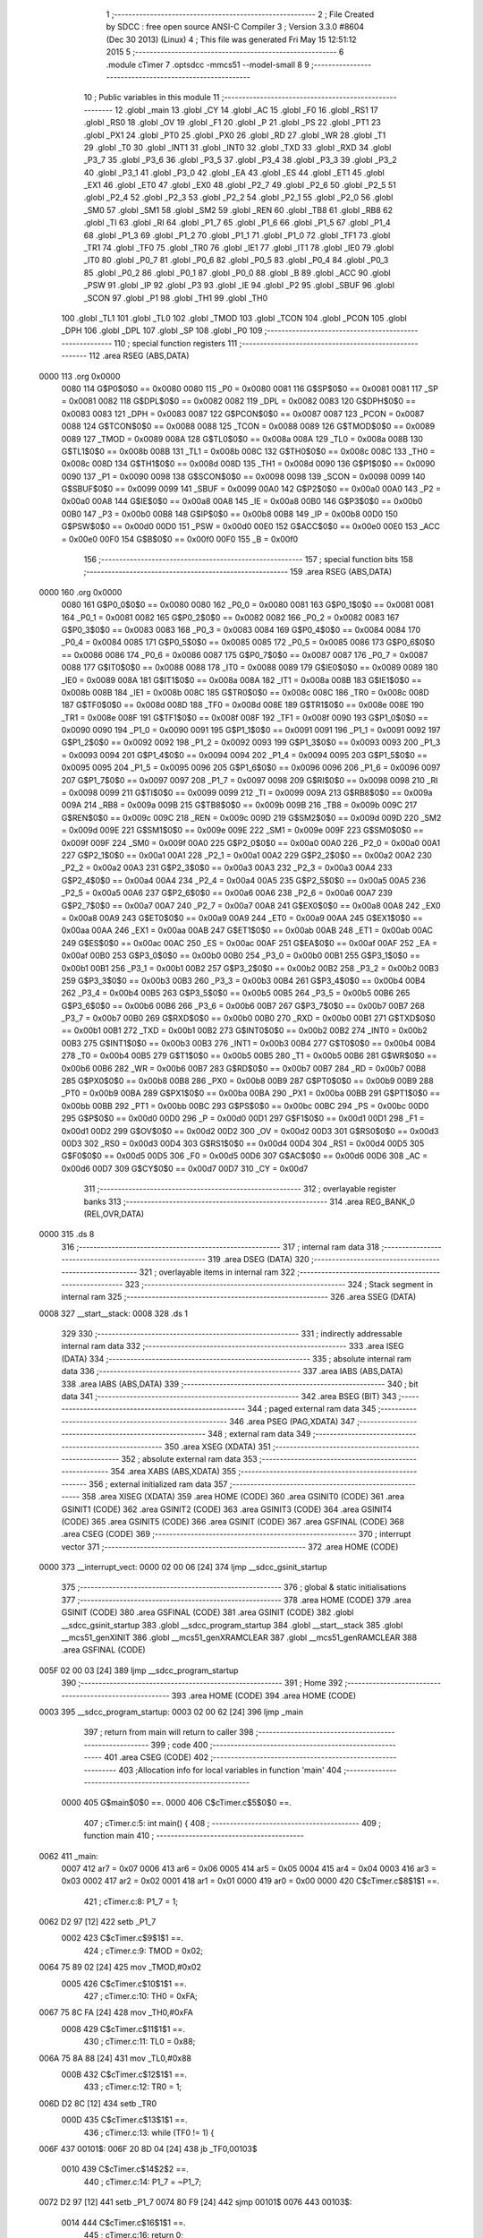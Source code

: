                               1 ;--------------------------------------------------------
                              2 ; File Created by SDCC : free open source ANSI-C Compiler
                              3 ; Version 3.3.0 #8604 (Dec 30 2013) (Linux)
                              4 ; This file was generated Fri May 15 12:51:12 2015
                              5 ;--------------------------------------------------------
                              6 	.module cTimer
                              7 	.optsdcc -mmcs51 --model-small
                              8 	
                              9 ;--------------------------------------------------------
                             10 ; Public variables in this module
                             11 ;--------------------------------------------------------
                             12 	.globl _main
                             13 	.globl _CY
                             14 	.globl _AC
                             15 	.globl _F0
                             16 	.globl _RS1
                             17 	.globl _RS0
                             18 	.globl _OV
                             19 	.globl _F1
                             20 	.globl _P
                             21 	.globl _PS
                             22 	.globl _PT1
                             23 	.globl _PX1
                             24 	.globl _PT0
                             25 	.globl _PX0
                             26 	.globl _RD
                             27 	.globl _WR
                             28 	.globl _T1
                             29 	.globl _T0
                             30 	.globl _INT1
                             31 	.globl _INT0
                             32 	.globl _TXD
                             33 	.globl _RXD
                             34 	.globl _P3_7
                             35 	.globl _P3_6
                             36 	.globl _P3_5
                             37 	.globl _P3_4
                             38 	.globl _P3_3
                             39 	.globl _P3_2
                             40 	.globl _P3_1
                             41 	.globl _P3_0
                             42 	.globl _EA
                             43 	.globl _ES
                             44 	.globl _ET1
                             45 	.globl _EX1
                             46 	.globl _ET0
                             47 	.globl _EX0
                             48 	.globl _P2_7
                             49 	.globl _P2_6
                             50 	.globl _P2_5
                             51 	.globl _P2_4
                             52 	.globl _P2_3
                             53 	.globl _P2_2
                             54 	.globl _P2_1
                             55 	.globl _P2_0
                             56 	.globl _SM0
                             57 	.globl _SM1
                             58 	.globl _SM2
                             59 	.globl _REN
                             60 	.globl _TB8
                             61 	.globl _RB8
                             62 	.globl _TI
                             63 	.globl _RI
                             64 	.globl _P1_7
                             65 	.globl _P1_6
                             66 	.globl _P1_5
                             67 	.globl _P1_4
                             68 	.globl _P1_3
                             69 	.globl _P1_2
                             70 	.globl _P1_1
                             71 	.globl _P1_0
                             72 	.globl _TF1
                             73 	.globl _TR1
                             74 	.globl _TF0
                             75 	.globl _TR0
                             76 	.globl _IE1
                             77 	.globl _IT1
                             78 	.globl _IE0
                             79 	.globl _IT0
                             80 	.globl _P0_7
                             81 	.globl _P0_6
                             82 	.globl _P0_5
                             83 	.globl _P0_4
                             84 	.globl _P0_3
                             85 	.globl _P0_2
                             86 	.globl _P0_1
                             87 	.globl _P0_0
                             88 	.globl _B
                             89 	.globl _ACC
                             90 	.globl _PSW
                             91 	.globl _IP
                             92 	.globl _P3
                             93 	.globl _IE
                             94 	.globl _P2
                             95 	.globl _SBUF
                             96 	.globl _SCON
                             97 	.globl _P1
                             98 	.globl _TH1
                             99 	.globl _TH0
                            100 	.globl _TL1
                            101 	.globl _TL0
                            102 	.globl _TMOD
                            103 	.globl _TCON
                            104 	.globl _PCON
                            105 	.globl _DPH
                            106 	.globl _DPL
                            107 	.globl _SP
                            108 	.globl _P0
                            109 ;--------------------------------------------------------
                            110 ; special function registers
                            111 ;--------------------------------------------------------
                            112 	.area RSEG    (ABS,DATA)
   0000                     113 	.org 0x0000
                     0080   114 G$P0$0$0 == 0x0080
                     0080   115 _P0	=	0x0080
                     0081   116 G$SP$0$0 == 0x0081
                     0081   117 _SP	=	0x0081
                     0082   118 G$DPL$0$0 == 0x0082
                     0082   119 _DPL	=	0x0082
                     0083   120 G$DPH$0$0 == 0x0083
                     0083   121 _DPH	=	0x0083
                     0087   122 G$PCON$0$0 == 0x0087
                     0087   123 _PCON	=	0x0087
                     0088   124 G$TCON$0$0 == 0x0088
                     0088   125 _TCON	=	0x0088
                     0089   126 G$TMOD$0$0 == 0x0089
                     0089   127 _TMOD	=	0x0089
                     008A   128 G$TL0$0$0 == 0x008a
                     008A   129 _TL0	=	0x008a
                     008B   130 G$TL1$0$0 == 0x008b
                     008B   131 _TL1	=	0x008b
                     008C   132 G$TH0$0$0 == 0x008c
                     008C   133 _TH0	=	0x008c
                     008D   134 G$TH1$0$0 == 0x008d
                     008D   135 _TH1	=	0x008d
                     0090   136 G$P1$0$0 == 0x0090
                     0090   137 _P1	=	0x0090
                     0098   138 G$SCON$0$0 == 0x0098
                     0098   139 _SCON	=	0x0098
                     0099   140 G$SBUF$0$0 == 0x0099
                     0099   141 _SBUF	=	0x0099
                     00A0   142 G$P2$0$0 == 0x00a0
                     00A0   143 _P2	=	0x00a0
                     00A8   144 G$IE$0$0 == 0x00a8
                     00A8   145 _IE	=	0x00a8
                     00B0   146 G$P3$0$0 == 0x00b0
                     00B0   147 _P3	=	0x00b0
                     00B8   148 G$IP$0$0 == 0x00b8
                     00B8   149 _IP	=	0x00b8
                     00D0   150 G$PSW$0$0 == 0x00d0
                     00D0   151 _PSW	=	0x00d0
                     00E0   152 G$ACC$0$0 == 0x00e0
                     00E0   153 _ACC	=	0x00e0
                     00F0   154 G$B$0$0 == 0x00f0
                     00F0   155 _B	=	0x00f0
                            156 ;--------------------------------------------------------
                            157 ; special function bits
                            158 ;--------------------------------------------------------
                            159 	.area RSEG    (ABS,DATA)
   0000                     160 	.org 0x0000
                     0080   161 G$P0_0$0$0 == 0x0080
                     0080   162 _P0_0	=	0x0080
                     0081   163 G$P0_1$0$0 == 0x0081
                     0081   164 _P0_1	=	0x0081
                     0082   165 G$P0_2$0$0 == 0x0082
                     0082   166 _P0_2	=	0x0082
                     0083   167 G$P0_3$0$0 == 0x0083
                     0083   168 _P0_3	=	0x0083
                     0084   169 G$P0_4$0$0 == 0x0084
                     0084   170 _P0_4	=	0x0084
                     0085   171 G$P0_5$0$0 == 0x0085
                     0085   172 _P0_5	=	0x0085
                     0086   173 G$P0_6$0$0 == 0x0086
                     0086   174 _P0_6	=	0x0086
                     0087   175 G$P0_7$0$0 == 0x0087
                     0087   176 _P0_7	=	0x0087
                     0088   177 G$IT0$0$0 == 0x0088
                     0088   178 _IT0	=	0x0088
                     0089   179 G$IE0$0$0 == 0x0089
                     0089   180 _IE0	=	0x0089
                     008A   181 G$IT1$0$0 == 0x008a
                     008A   182 _IT1	=	0x008a
                     008B   183 G$IE1$0$0 == 0x008b
                     008B   184 _IE1	=	0x008b
                     008C   185 G$TR0$0$0 == 0x008c
                     008C   186 _TR0	=	0x008c
                     008D   187 G$TF0$0$0 == 0x008d
                     008D   188 _TF0	=	0x008d
                     008E   189 G$TR1$0$0 == 0x008e
                     008E   190 _TR1	=	0x008e
                     008F   191 G$TF1$0$0 == 0x008f
                     008F   192 _TF1	=	0x008f
                     0090   193 G$P1_0$0$0 == 0x0090
                     0090   194 _P1_0	=	0x0090
                     0091   195 G$P1_1$0$0 == 0x0091
                     0091   196 _P1_1	=	0x0091
                     0092   197 G$P1_2$0$0 == 0x0092
                     0092   198 _P1_2	=	0x0092
                     0093   199 G$P1_3$0$0 == 0x0093
                     0093   200 _P1_3	=	0x0093
                     0094   201 G$P1_4$0$0 == 0x0094
                     0094   202 _P1_4	=	0x0094
                     0095   203 G$P1_5$0$0 == 0x0095
                     0095   204 _P1_5	=	0x0095
                     0096   205 G$P1_6$0$0 == 0x0096
                     0096   206 _P1_6	=	0x0096
                     0097   207 G$P1_7$0$0 == 0x0097
                     0097   208 _P1_7	=	0x0097
                     0098   209 G$RI$0$0 == 0x0098
                     0098   210 _RI	=	0x0098
                     0099   211 G$TI$0$0 == 0x0099
                     0099   212 _TI	=	0x0099
                     009A   213 G$RB8$0$0 == 0x009a
                     009A   214 _RB8	=	0x009a
                     009B   215 G$TB8$0$0 == 0x009b
                     009B   216 _TB8	=	0x009b
                     009C   217 G$REN$0$0 == 0x009c
                     009C   218 _REN	=	0x009c
                     009D   219 G$SM2$0$0 == 0x009d
                     009D   220 _SM2	=	0x009d
                     009E   221 G$SM1$0$0 == 0x009e
                     009E   222 _SM1	=	0x009e
                     009F   223 G$SM0$0$0 == 0x009f
                     009F   224 _SM0	=	0x009f
                     00A0   225 G$P2_0$0$0 == 0x00a0
                     00A0   226 _P2_0	=	0x00a0
                     00A1   227 G$P2_1$0$0 == 0x00a1
                     00A1   228 _P2_1	=	0x00a1
                     00A2   229 G$P2_2$0$0 == 0x00a2
                     00A2   230 _P2_2	=	0x00a2
                     00A3   231 G$P2_3$0$0 == 0x00a3
                     00A3   232 _P2_3	=	0x00a3
                     00A4   233 G$P2_4$0$0 == 0x00a4
                     00A4   234 _P2_4	=	0x00a4
                     00A5   235 G$P2_5$0$0 == 0x00a5
                     00A5   236 _P2_5	=	0x00a5
                     00A6   237 G$P2_6$0$0 == 0x00a6
                     00A6   238 _P2_6	=	0x00a6
                     00A7   239 G$P2_7$0$0 == 0x00a7
                     00A7   240 _P2_7	=	0x00a7
                     00A8   241 G$EX0$0$0 == 0x00a8
                     00A8   242 _EX0	=	0x00a8
                     00A9   243 G$ET0$0$0 == 0x00a9
                     00A9   244 _ET0	=	0x00a9
                     00AA   245 G$EX1$0$0 == 0x00aa
                     00AA   246 _EX1	=	0x00aa
                     00AB   247 G$ET1$0$0 == 0x00ab
                     00AB   248 _ET1	=	0x00ab
                     00AC   249 G$ES$0$0 == 0x00ac
                     00AC   250 _ES	=	0x00ac
                     00AF   251 G$EA$0$0 == 0x00af
                     00AF   252 _EA	=	0x00af
                     00B0   253 G$P3_0$0$0 == 0x00b0
                     00B0   254 _P3_0	=	0x00b0
                     00B1   255 G$P3_1$0$0 == 0x00b1
                     00B1   256 _P3_1	=	0x00b1
                     00B2   257 G$P3_2$0$0 == 0x00b2
                     00B2   258 _P3_2	=	0x00b2
                     00B3   259 G$P3_3$0$0 == 0x00b3
                     00B3   260 _P3_3	=	0x00b3
                     00B4   261 G$P3_4$0$0 == 0x00b4
                     00B4   262 _P3_4	=	0x00b4
                     00B5   263 G$P3_5$0$0 == 0x00b5
                     00B5   264 _P3_5	=	0x00b5
                     00B6   265 G$P3_6$0$0 == 0x00b6
                     00B6   266 _P3_6	=	0x00b6
                     00B7   267 G$P3_7$0$0 == 0x00b7
                     00B7   268 _P3_7	=	0x00b7
                     00B0   269 G$RXD$0$0 == 0x00b0
                     00B0   270 _RXD	=	0x00b0
                     00B1   271 G$TXD$0$0 == 0x00b1
                     00B1   272 _TXD	=	0x00b1
                     00B2   273 G$INT0$0$0 == 0x00b2
                     00B2   274 _INT0	=	0x00b2
                     00B3   275 G$INT1$0$0 == 0x00b3
                     00B3   276 _INT1	=	0x00b3
                     00B4   277 G$T0$0$0 == 0x00b4
                     00B4   278 _T0	=	0x00b4
                     00B5   279 G$T1$0$0 == 0x00b5
                     00B5   280 _T1	=	0x00b5
                     00B6   281 G$WR$0$0 == 0x00b6
                     00B6   282 _WR	=	0x00b6
                     00B7   283 G$RD$0$0 == 0x00b7
                     00B7   284 _RD	=	0x00b7
                     00B8   285 G$PX0$0$0 == 0x00b8
                     00B8   286 _PX0	=	0x00b8
                     00B9   287 G$PT0$0$0 == 0x00b9
                     00B9   288 _PT0	=	0x00b9
                     00BA   289 G$PX1$0$0 == 0x00ba
                     00BA   290 _PX1	=	0x00ba
                     00BB   291 G$PT1$0$0 == 0x00bb
                     00BB   292 _PT1	=	0x00bb
                     00BC   293 G$PS$0$0 == 0x00bc
                     00BC   294 _PS	=	0x00bc
                     00D0   295 G$P$0$0 == 0x00d0
                     00D0   296 _P	=	0x00d0
                     00D1   297 G$F1$0$0 == 0x00d1
                     00D1   298 _F1	=	0x00d1
                     00D2   299 G$OV$0$0 == 0x00d2
                     00D2   300 _OV	=	0x00d2
                     00D3   301 G$RS0$0$0 == 0x00d3
                     00D3   302 _RS0	=	0x00d3
                     00D4   303 G$RS1$0$0 == 0x00d4
                     00D4   304 _RS1	=	0x00d4
                     00D5   305 G$F0$0$0 == 0x00d5
                     00D5   306 _F0	=	0x00d5
                     00D6   307 G$AC$0$0 == 0x00d6
                     00D6   308 _AC	=	0x00d6
                     00D7   309 G$CY$0$0 == 0x00d7
                     00D7   310 _CY	=	0x00d7
                            311 ;--------------------------------------------------------
                            312 ; overlayable register banks
                            313 ;--------------------------------------------------------
                            314 	.area REG_BANK_0	(REL,OVR,DATA)
   0000                     315 	.ds 8
                            316 ;--------------------------------------------------------
                            317 ; internal ram data
                            318 ;--------------------------------------------------------
                            319 	.area DSEG    (DATA)
                            320 ;--------------------------------------------------------
                            321 ; overlayable items in internal ram 
                            322 ;--------------------------------------------------------
                            323 ;--------------------------------------------------------
                            324 ; Stack segment in internal ram 
                            325 ;--------------------------------------------------------
                            326 	.area	SSEG	(DATA)
   0008                     327 __start__stack:
   0008                     328 	.ds	1
                            329 
                            330 ;--------------------------------------------------------
                            331 ; indirectly addressable internal ram data
                            332 ;--------------------------------------------------------
                            333 	.area ISEG    (DATA)
                            334 ;--------------------------------------------------------
                            335 ; absolute internal ram data
                            336 ;--------------------------------------------------------
                            337 	.area IABS    (ABS,DATA)
                            338 	.area IABS    (ABS,DATA)
                            339 ;--------------------------------------------------------
                            340 ; bit data
                            341 ;--------------------------------------------------------
                            342 	.area BSEG    (BIT)
                            343 ;--------------------------------------------------------
                            344 ; paged external ram data
                            345 ;--------------------------------------------------------
                            346 	.area PSEG    (PAG,XDATA)
                            347 ;--------------------------------------------------------
                            348 ; external ram data
                            349 ;--------------------------------------------------------
                            350 	.area XSEG    (XDATA)
                            351 ;--------------------------------------------------------
                            352 ; absolute external ram data
                            353 ;--------------------------------------------------------
                            354 	.area XABS    (ABS,XDATA)
                            355 ;--------------------------------------------------------
                            356 ; external initialized ram data
                            357 ;--------------------------------------------------------
                            358 	.area XISEG   (XDATA)
                            359 	.area HOME    (CODE)
                            360 	.area GSINIT0 (CODE)
                            361 	.area GSINIT1 (CODE)
                            362 	.area GSINIT2 (CODE)
                            363 	.area GSINIT3 (CODE)
                            364 	.area GSINIT4 (CODE)
                            365 	.area GSINIT5 (CODE)
                            366 	.area GSINIT  (CODE)
                            367 	.area GSFINAL (CODE)
                            368 	.area CSEG    (CODE)
                            369 ;--------------------------------------------------------
                            370 ; interrupt vector 
                            371 ;--------------------------------------------------------
                            372 	.area HOME    (CODE)
   0000                     373 __interrupt_vect:
   0000 02 00 06      [24]  374 	ljmp	__sdcc_gsinit_startup
                            375 ;--------------------------------------------------------
                            376 ; global & static initialisations
                            377 ;--------------------------------------------------------
                            378 	.area HOME    (CODE)
                            379 	.area GSINIT  (CODE)
                            380 	.area GSFINAL (CODE)
                            381 	.area GSINIT  (CODE)
                            382 	.globl __sdcc_gsinit_startup
                            383 	.globl __sdcc_program_startup
                            384 	.globl __start__stack
                            385 	.globl __mcs51_genXINIT
                            386 	.globl __mcs51_genXRAMCLEAR
                            387 	.globl __mcs51_genRAMCLEAR
                            388 	.area GSFINAL (CODE)
   005F 02 00 03      [24]  389 	ljmp	__sdcc_program_startup
                            390 ;--------------------------------------------------------
                            391 ; Home
                            392 ;--------------------------------------------------------
                            393 	.area HOME    (CODE)
                            394 	.area HOME    (CODE)
   0003                     395 __sdcc_program_startup:
   0003 02 00 62      [24]  396 	ljmp	_main
                            397 ;	return from main will return to caller
                            398 ;--------------------------------------------------------
                            399 ; code
                            400 ;--------------------------------------------------------
                            401 	.area CSEG    (CODE)
                            402 ;------------------------------------------------------------
                            403 ;Allocation info for local variables in function 'main'
                            404 ;------------------------------------------------------------
                     0000   405 	G$main$0$0 ==.
                     0000   406 	C$cTimer.c$5$0$0 ==.
                            407 ;	cTimer.c:5: int main() {
                            408 ;	-----------------------------------------
                            409 ;	 function main
                            410 ;	-----------------------------------------
   0062                     411 _main:
                     0007   412 	ar7 = 0x07
                     0006   413 	ar6 = 0x06
                     0005   414 	ar5 = 0x05
                     0004   415 	ar4 = 0x04
                     0003   416 	ar3 = 0x03
                     0002   417 	ar2 = 0x02
                     0001   418 	ar1 = 0x01
                     0000   419 	ar0 = 0x00
                     0000   420 	C$cTimer.c$8$1$1 ==.
                            421 ;	cTimer.c:8: P1_7 = 1;
   0062 D2 97         [12]  422 	setb	_P1_7
                     0002   423 	C$cTimer.c$9$1$1 ==.
                            424 ;	cTimer.c:9: TMOD = 0x02;
   0064 75 89 02      [24]  425 	mov	_TMOD,#0x02
                     0005   426 	C$cTimer.c$10$1$1 ==.
                            427 ;	cTimer.c:10: TH0 = 0xFA;
   0067 75 8C FA      [24]  428 	mov	_TH0,#0xFA
                     0008   429 	C$cTimer.c$11$1$1 ==.
                            430 ;	cTimer.c:11: TL0 = 0x88;
   006A 75 8A 88      [24]  431 	mov	_TL0,#0x88
                     000B   432 	C$cTimer.c$12$1$1 ==.
                            433 ;	cTimer.c:12: TR0 = 1;
   006D D2 8C         [12]  434 	setb	_TR0
                     000D   435 	C$cTimer.c$13$1$1 ==.
                            436 ;	cTimer.c:13: while (TF0 != 1) {
   006F                     437 00101$:
   006F 20 8D 04      [24]  438 	jb	_TF0,00103$
                     0010   439 	C$cTimer.c$14$2$2 ==.
                            440 ;	cTimer.c:14: P1_7 = ~P1_7;
   0072 D2 97         [12]  441 	setb	_P1_7
   0074 80 F9         [24]  442 	sjmp	00101$
   0076                     443 00103$:
                     0014   444 	C$cTimer.c$16$1$1 ==.
                            445 ;	cTimer.c:16: return 0;
   0076 90 00 00      [24]  446 	mov	dptr,#0x0000
                     0017   447 	C$cTimer.c$17$1$1 ==.
                     0017   448 	XG$main$0$0 ==.
   0079 22            [24]  449 	ret
                            450 	.area CSEG    (CODE)
                            451 	.area CONST   (CODE)
                            452 	.area XINIT   (CODE)
                            453 	.area CABS    (ABS,CODE)
